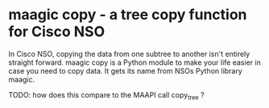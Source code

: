 * maagic copy - a tree copy function for Cisco NSO
  In Cisco NSO, copying the data from one subtree to another isn't entirely straight forward. maagic copy is a Python module to make your life easier in case you need to copy data. It gets its name from NSOs Python library maagic.

  TODO: how does this compare to the MAAPI call copy_tree ?

